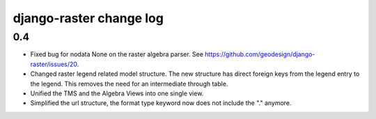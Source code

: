 django-raster change log
========================

0.4
---

* Fixed bug for nodata None on the raster algebra parser.
  See https://github.com/geodesign/django-raster/issues/20.

* Changed raster legend related model structure. The new
  structure has direct foreign keys from the legend entry to the legend. This
  removes the need for an intermediate through table.

* Unified the TMS and the Algebra Views into one single view.

* Simplified the url structure, the format type keyword now does not
  include the "." anymore.
